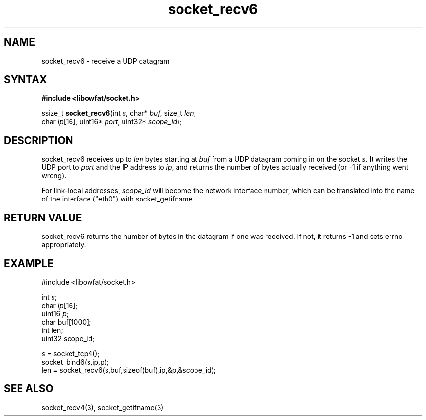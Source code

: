 .TH socket_recv6 3
.SH NAME
socket_recv6 \- receive a UDP datagram
.SH SYNTAX
.B #include <libowfat/socket.h>

ssize_t \fBsocket_recv6\fP(int \fIs\fR, char* \fIbuf\fR, size_t \fIlen\fR,
        char \fIip\fR[16], uint16* \fIport\fR, uint32* \fIscope_id\fR);
.SH DESCRIPTION
socket_recv6 receives up to \fIlen\fR bytes starting at \fIbuf\fR from a UDP
datagram coming in on the socket \fIs\fR.  It writes the UDP port to
\fIport\fR and the IP address to \fIip\fR, and returns the number of
bytes actually received (or -1 if anything went wrong).

For link-local addresses, \fIscope_id\fR will become the network
interface number, which can be translated into the name of the interface
("eth0") with socket_getifname.
.SH RETURN VALUE
socket_recv6 returns the number of bytes in the datagram if one was
received.  If not, it returns -1 and sets errno appropriately.
.SH EXAMPLE
  #include <libowfat/socket.h>

  int \fIs\fR;
  char \fIip\fR[16];
  uint16 \fIp\fR;
  char buf[1000];
  int len;
  uint32 scope_id;

  \fIs\fR = socket_tcp4();
  socket_bind6(s,ip,p);
  len = socket_recv6(s,buf,sizeof(buf),ip,&p,&scope_id);

.SH "SEE ALSO"
socket_recv4(3), socket_getifname(3)
